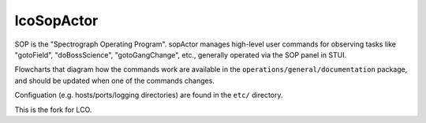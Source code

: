 ===========
lcoSopActor
===========

SOP is the "Spectrograph Operating Program". sopActor manages high-level user
commands for observing tasks like "gotoField", "doBossScience",
"gotoGangChange", etc., generally operated via the SOP panel in STUI.

Flowcharts that diagram how the commands work are available in the
``operations/general/documentation`` package, and should be updated when one of
the commands changes.

Configuation (e.g. hosts/ports/logging directories) are found in the ``etc/``
directory.

This is the fork for LCO.

